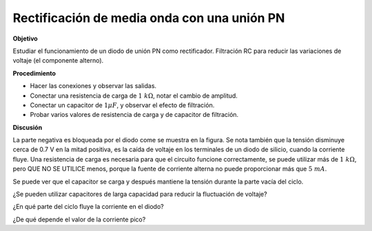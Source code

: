 .. 3.1
   
Rectificación de media onda con una unión PN
--------------------------------------------

**Objetivo**

Estudiar el funcionamiento de un diodo de unión PN como rectificador.
Filtración RC para reducir las variaciones de voltaje (el componente
alterno).


**Procedimiento**

.. image:: schematics/halfwave.svg
	   :width: 300px

-  Hacer las conexiones y observar las salidas.
-  Conectar una resistencia de carga de :math:`1~k\Omega`, notar el cambio
   de amplitud.
-  Conectar un capacitor de :math:`1 \mu F`,  y observar el efecto de filtración.
-  Probar varios valores de resistencia de carga y de capacitor de filtración.
   
.. image:: pics/halfwave-screen.png
	   :width: 400px

**Discusión**

La parte negativa es bloqueada por el diodo come se muestra en la figura.
Se nota también que la tensión disminuye cerca de 0.7 V en la
mitad positiva, es la caída de voltaje en los terminales de un diodo de
silicio, cuando la corriente fluye. Una resistencia de carga es necesaria
para que el circuito funcione correctamente, se puede utilizar más de
:math:`1~k\Omega`, pero QUE NO SE UTILICE menos, porque la fuente de corriente
alterna no puede proporcionar más que :math:`5~mA`.

Se puede ver que el capacitor se carga y después mantiene la tensión
durante la parte vacía del ciclo.

¿Se pueden utilizar capacitores de larga capacidad para reducir la fluctuación
de voltaje?

¿En qué parte del ciclo fluye la corriente en el diodo?

¿De qué depende el valor de la corriente pico?







